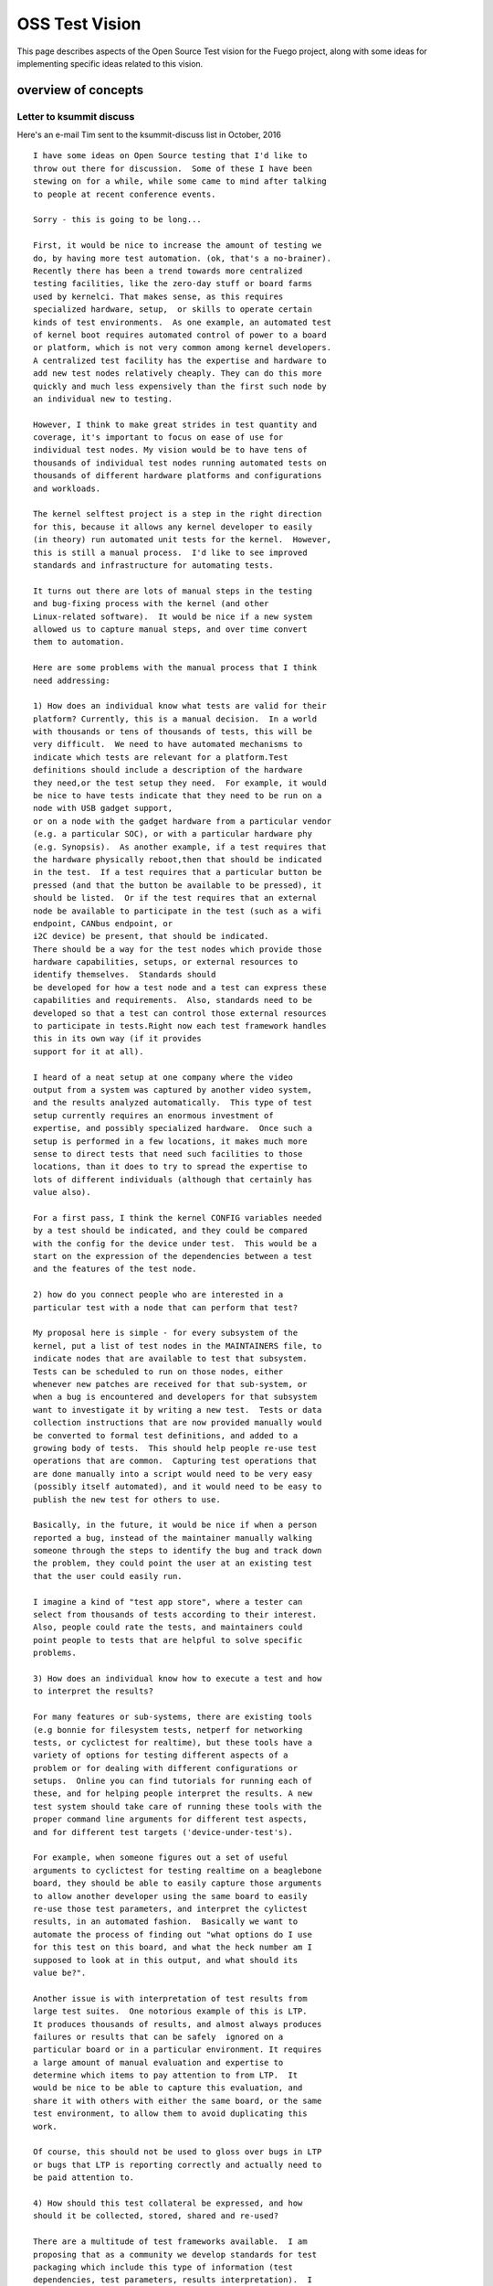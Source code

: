 .. _oss:

#################
OSS Test Vision
#################

This page describes aspects of the Open Source Test vision for the
Fuego project, along with some ideas for implementing specific ideas
related to this vision.

=====================
overview of concepts
=====================


Letter to ksummit discuss
==========================

Here's an e-mail Tim sent to the ksummit-discuss list in October,
2016 ::
 
	I have some ideas on Open Source testing that I'd like to
        throw out there for discussion.  Some of these I have been 
	stewing on for a while, while some came to mind after talking 
	to people at recent conference events.

	Sorry - this is going to be long...

	First, it would be nice to increase the amount of testing we 
        do, by having more test automation. (ok, that's a no-brainer). 
        Recently there has been a trend towards more centralized 
        testing facilities, like the zero-day stuff or board farms 
        used by kernelci. That makes sense, as this requires 
 	specialized hardware, setup,  or skills to operate certain
	kinds of test environments.  As one example, an automated test 
	of kernel boot requires automated control of power to a board
 	or platform, which is not very common among kernel developers.
	A centralized test facility has the expertise and hardware to 
	add new test nodes relatively cheaply. They can do this more 
	quickly	and much less expensively than the first such node by 
	an individual new to testing.

	However, I think to make great strides in test quantity and 
        coverage, it's important to focus on ease of use for 
 	individual test nodes. My vision would be to have tens of 
	thousands of individual test nodes running automated tests on 
	thousands of different hardware platforms and configurations 
        and workloads.

	The kernel selftest project is a step in the right direction 
	for this, because it allows any kernel developer to easily 
	(in theory) run automated unit tests for the kernel.  However,
        this is still a manual process.  I'd like to see improved 
        standards and infrastructure for automating tests. 

	It turns out there are lots of manual steps in the testing
	and bug-fixing process with the kernel (and other 
 	Linux-related software).  It would be nice if a new system 
	allowed us to capture manual steps, and over time convert 
	them to automation.

	Here are some problems with the manual process that I think 
	need addressing:

	1) How does an individual know what tests are valid for their 
	platform? Currently, this is a manual decision.  In a world 
        with thousands or tens of thousands of tests, this will be 
        very difficult.  We need to have automated mechanisms to 
        indicate which tests are relevant for a platform.Test 
	definitions should include a description of the hardware 
	they need,or the test setup they need.  For example, it would 
	be nice to have tests indicate that they need to be run on a 
	node with USB gadget support,
	or on a node with the gadget hardware from a particular vendor 
        (e.g. a particular SOC), or with a particular hardware phy 
 	(e.g. Synopsis).  As another example, if a test requires that 
        the hardware physically reboot,then that should be indicated 
        in the test.  If a test requires that a particular button be 
        pressed (and that the button be available to be pressed), it
	should be listed.  Or if the test requires that an external 
	node be available to participate in the test (such as a wifi 
        endpoint, CANbus endpoint, or
	i2C device) be present, that should be indicated.  
	There should be a way for the test nodes which provide those 
 	hardware capabilities, setups, or external resources to 
        identify themselves.  Standards should
	be developed for how a test node and a test can express these 
	capabilities and requirements.  Also, standards need to be 
        developed so that a test can control those external resources 
	to participate in tests.Right now each test framework handles 
	this in its own way (if it provides
	support for it at all).

	I heard of a neat setup at one company where the video
	output from a system was captured by another video system,
	and the results analyzed automatically.  This type of test
	setup currently requires an enormous investment of
	expertise, and possibly specialized hardware.  Once such a
	setup is performed in a few locations, it makes much more
	sense to direct tests that need such facilities to those
	locations, than it does to try to spread the expertise to
	lots of different individuals (although that certainly has
	value also).

	For a first pass, I think the kernel CONFIG variables needed
	by a test should be indicated, and they could be compared
	with the config for the device under test.  This would be a
	start on the expression of the dependencies between a test
	and the features of the test node.

	2) how do you connect people who are interested in a
	particular test with a node that can perform that test?

	My proposal here is simple - for every subsystem of the
	kernel, put a list of test nodes in the MAINTAINERS file, to
	indicate nodes that are available to test that subsystem.
	Tests can be scheduled to run on those nodes, either
	whenever new patches are received for that sub-system, or
	when a bug is encountered and developers for that subsystem
	want to investigate it by writing a new test.  Tests or data
	collection instructions that are now provided manually would
	be converted to formal test definitions, and added to a
	growing body of tests.  This should help people re-use test
	operations that are common.  Capturing test operations that
	are done manually into a script would need to be very easy
	(possibly itself automated), and it would need to be easy to
	publish the new test for others to use.

	Basically, in the future, it would be nice if when a person
	reported a bug, instead of the maintainer manually walking
	someone through the steps to identify the bug and track down
	the problem, they could point the user at an existing test
	that the user could easily run.

	I imagine a kind of "test app store", where a tester can
	select from thousands of tests according to their interest.
	Also, people could rate the tests, and maintainers could
	point people to tests that are helpful to solve specific
	problems.

	3) How does an individual know how to execute a test and how
	to interpret the results?

	For many features or sub-systems, there are existing tools
	(e.g bonnie for filesystem tests, netperf for networking
	tests, or cyclictest for realtime), but these tools have a
	variety of options for testing different aspects of a
	problem or for dealing with different configurations or
	setups.  Online you can find tutorials for running each of
	these, and for helping people interpret the results. A new
	test system should take care of running these tools with the
	proper command line arguments for different test aspects,
	and for different test targets ('device-under-test's).

	For example, when someone figures out a set of useful
	arguments to cyclictest for testing realtime on a beaglebone
	board, they should be able to easily capture those arguments
	to allow another developer using the same board to easily
	re-use those test parameters, and interpret the cylictest
	results, in an automated fashion.  Basically we want to
	automate the process of finding out "what options do I use
	for this test on this board, and what the heck number am I
	supposed to look at in this output, and what should its
	value be?".

	Another issue is with interpretation of test results from
	large test suites.  One notorious example of this is LTP.
	It produces thousands of results, and almost always produces
	failures or results that can be safely  ignored on a
	particular board or in a particular environment. It requires
	a large amount of manual evaluation and expertise to
	determine which items to pay attention to from LTP.  It
	would be nice to be able to capture this evaluation, and
	share it with others with either the same board, or the same
	test environment, to allow them to avoid duplicating this
	work.

	Of course, this should not be used to gloss over bugs in LTP
	or bugs that LTP is reporting correctly and actually need to
	be paid attention to.

	4) How should this test collateral be expressed, and how
	should it be collected, stored, shared and re-used?

	There are a multitude of test frameworks available.  I am
	proposing that as a community we develop standards for test
	packaging which include this type of information (test
	dependencies, test parameters, results interpretation).  I
	don't know all the details yet.  For this reason I am coming
	to the community see how others are solving these problems
	and to get ideas for how to solve them in a way that would
	be useful for multiple frameworks.  I'm personally working
	on the Fuego test framework - see http://fuegotest.org/wiki,
	but I'd like to create something that could be used with any
	test framework.

	5) How to trust test collateral from other sources (tests,
	interpretation)

	One issue which arises with this type of sharing (or with
	any type of sharing) is how to trust the materials involved.
	If a user puts up a node with their own hardware, and trusts
	the test framework to automatically download and execute a
	never-before-seen test, this creates a security and trust
	issue.  I believe this will require the same types of
	authentication and trust mechanisms (e.g. signing,
	validation and trust relationships) that we use to manage
	code in the kernel.

	I think this is more important than it sounds.  I think the
	real value of this system will come when tens of thousands
	of nodes are running tests where the system owners can
	largely ignore the operation of the system, and instead the
	test scheduling and priorities can be driven by the needs of
	developers and maintainers who the test node owners have
	never interacted with.

	Finally, 6) What is the motivation for someone to run a test
	on their hardware?

	Well, there's an obvious benefit to executing a test if you
	are personally interested in the result.  However, I think
	the benefit of running an enormous test system needs to be
	de-coupled from that immediate direct benefit.  I think we
	should look at this the same way  we look at other
	crowd-sourced initiatives, like Wikipedia.  While there is
	some small benefit for someone producing an individual page
	edit, we need to move beyond that to the benefit to the
	community of the cumulative effort.

	I think that if we want tens of thousands of people to run
	tests, then we need to increase the cost/benefit ratio for
	the system.  First, you need to reduce the cost so that it
	is very cheap, in all of [time|money|expertise| ongoing
	attention], to set up and maintain a test node.  Second,
	there needs to be a real benefit that people can measure
	from the cumulative effect of participating in the system.
	I think it would be valuable to report bugs found and fixed
	by the system as a whole, and possibly to attribute positive
	results to the output provided by individual nodes.  (Maybe
	you could 'game-ify' the operation of test nodes.)

	Well, if you are still reading by now, I appreciate it.  I
	have more ideas, including more details for how such a
	system might work, and what types of things it could
	accomplish. But I'll save that for smaller groups who might
	be more directly interested in this topic.

	To get started, I will begin working on a prototype of a
	test packaging system that includes some of the ideas
	mentioned here: inclusion of test collateral, and package
	validation.  I would also like to schedule a "test summit"
	of some kind (maybe associated with ELC or Linaro Connect,
	or some other event), to discuss standards in the area I
	propose.

	I welcome any response to these ideas.  I plan to discuss
	them at the upcoming test framework mini-jamboree in Tokyo
	next week, and at Plumbers (particularly during the 'testing
	and fuzzing' session) the week following.  But feel free to
	respond to this e-mail as well.

	Thanks.
	-- Tim Bird


=============================
Ideas related to the vision
=============================


Capturing tests easily
========================
 
 * should be easy to capture a command line sequence, and test the 
   results
 * maybe do an automated capture and format into a clitest file that
   can be used at a here document inside a fuego test script?

==================
test collateral
==================

 * does it need to be board-specific
 * elements of test collateral:

   * test dependencies:

     * kernel config values needed
     * kernel features needed:

       * proc filesystem
       * sys filesystem
       * trace filesystem
     * test hardware needed
     * test node setup features

       * ability to reboot the board
       * ability to soft-reset the board
       * ability to install a new kernel
     * presence of certain programs on target

       * bc
       * top, ps, /bin/sh, bash?
 * already have:

    * CAPABILITIES?
    * pn and reference logs
    * positive and negative result counts (specific to board)
    * test specs indicate parameters for the test
    * test plans indicate different profiles (method to match test to 
      test environment - e.g. filesystem test with type of filesystem 
      hardware)

=================
test app store
=================

 * need a repository where tests can be downloaded

   * like Jenkins plugin repository
   * like debian package feed

 * need a client for browsing tests, installing tests, updating tests
 * store a test in github, and just refer to different tests in 
   different git repositories?
 * test ratings
 * test metrics (how many bugs found)

======================
authenticating tests
======================

 * need to prevent malicious tests
 * packages should be signed by an authority, after review by someone

   * who? the Fuego maintainers?  This would turn into a bottleneck

======================
test system metrics
======================

 * number of bugs found and fixed in upstream software
 * number of bugs found and fixed in test system
 * bug categories (See :ref:`Metrics <metrics>`)




